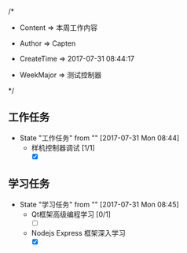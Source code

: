 
/*

 * Content      => 本周工作内容
   
 * Author       => Capten

 * CreateTime   => 2017-07-31 08:44:17
   
 * WeekMajor    => 测试控制器
   
 */

** 工作任务 
   - State "工作任务"   from ""           [2017-07-31 Mon 08:44]
     - 样机控制器调试 [1/1]
       - [X]
** 学习任务 
   - State "学习任务"   from ""           [2017-07-31 Mon 08:45]
     - Qt框架高级编程学习 [0/1]
       - [ ]
     - Nodejs Express 框架深入学习
       - [X]
       
      
